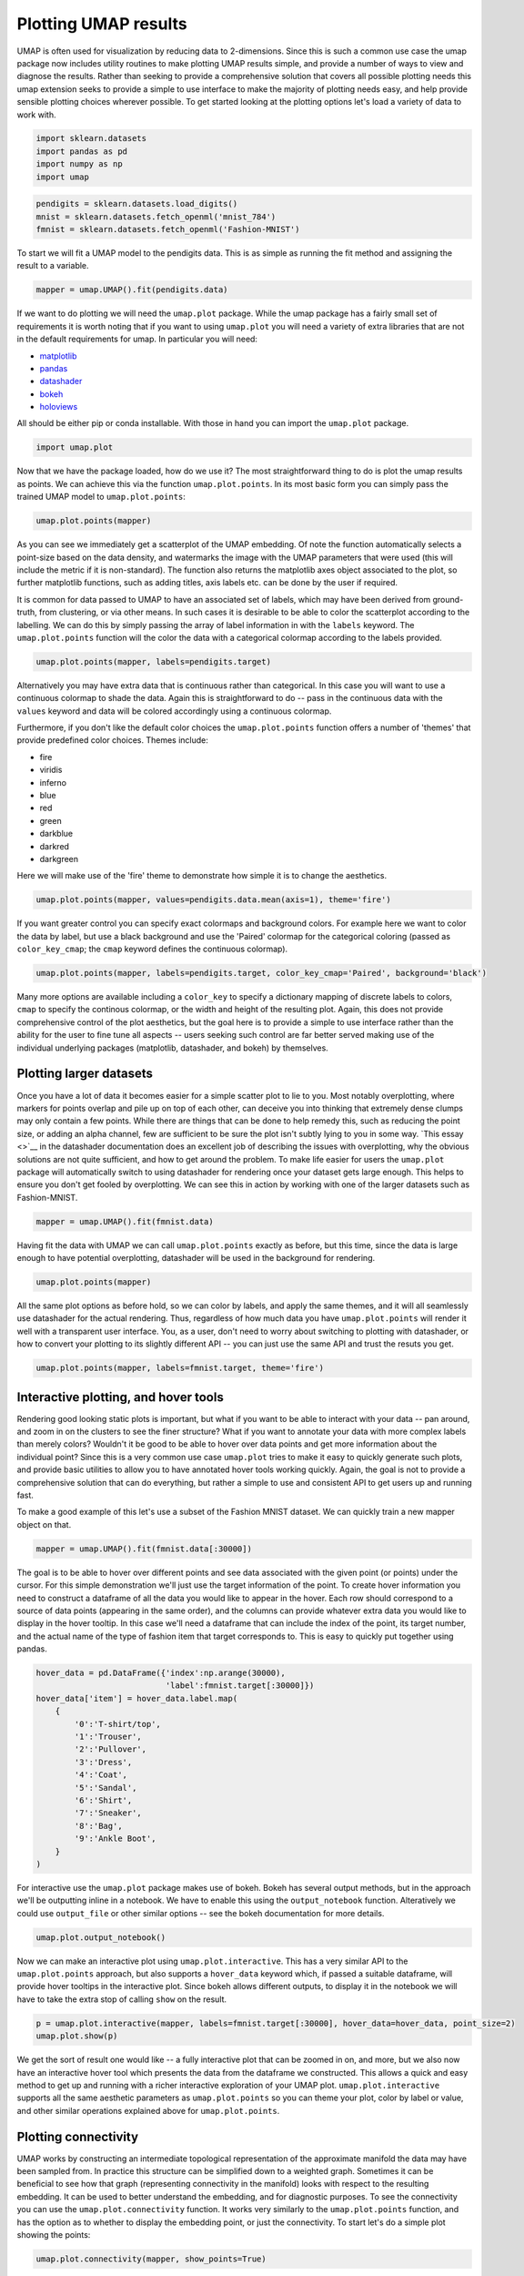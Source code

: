 Plotting UMAP results
=====================

UMAP is often used for visualization by reducing data to 2-dimensions.
Since this is such a common use case the umap package now includes
utility routines to make plotting UMAP results simple, and provide a
number of ways to view and diagnose the results. Rather than seeking to
provide a comprehensive solution that covers all possible plotting needs
this umap extension seeks to provide a simple to use interface to make
the majority of plotting needs easy, and help provide sensible plotting
choices wherever possible. To get started looking at the plotting
options let's load a variety of data to work with.

.. code:: python3

    import sklearn.datasets
    import pandas as pd
    import numpy as np
    import umap

.. code:: python3

    pendigits = sklearn.datasets.load_digits()
    mnist = sklearn.datasets.fetch_openml('mnist_784')
    fmnist = sklearn.datasets.fetch_openml('Fashion-MNIST')

To start we will fit a UMAP model to the pendigits data. This is as
simple as running the fit method and assigning the result to a variable.

.. code:: python3

    mapper = umap.UMAP().fit(pendigits.data)

If we want to do plotting we will need the ``umap.plot`` package. While
the umap package has a fairly small set of requirements it is worth
noting that if you want to using ``umap.plot`` you will need a variety
of extra libraries that are not in the default requirements for umap. In
particular you will need:

-  `matplotlib <https://matplotlib.org/>`__
-  `pandas <https://pandas.pydata.org/>`__
-  `datashader <http://datashader.org/>`__
-  `bokeh <https://bokeh.pydata.org/en/latest/>`__
-  `holoviews <http://holoviews.org/>`__

All should be either pip or conda installable. With those in hand you
can import the ``umap.plot`` package.

.. code:: python3

    import umap.plot


Now that we have the package loaded, how do we use it? The most
straightforward thing to do is plot the umap results as points. We can
achieve this via the function ``umap.plot.points``. In its most basic
form you can simply pass the trained UMAP model to ``umap.plot.points``:

.. code:: python3

    umap.plot.points(mapper)


.. image:: images/plotting_8_2.png


As you can see we immediately get a scatterplot of the UMAP embedding.
Of note the function automatically selects a point-size based on the
data density, and watermarks the image with the UMAP parameters that
were used (this will include the metric if it is non-standard). The
function also returns the matplotlib axes object associated to the plot,
so further matplotlib functions, such as adding titles, axis labels etc.
can be done by the user if required.

It is common for data passed to UMAP to have an associated set of
labels, which may have been derived from ground-truth, from clustering,
or via other means. In such cases it is desirable to be able to color
the scatterplot according to the labelling. We can do this by simply
passing the array of label information in with the ``labels`` keyword.
The ``umap.plot.points`` function will the color the data with a
categorical colormap according to the labels provided.

.. code:: python3

    umap.plot.points(mapper, labels=pendigits.target)


.. image:: images/plotting_10_1.png


Alternatively you may have extra data that is continuous rather than
categorical. In this case you will want to use a continuous colormap to
shade the data. Again this is straightforward to do -- pass in the
continuous data with the ``values`` keyword and data will be colored
accordingly using a continuous colormap.

Furthermore, if you don't like the default color choices the
``umap.plot.points`` function offers a number of 'themes' that provide
predefined color choices. Themes include:

-  fire
-  viridis
-  inferno
-  blue
-  red
-  green
-  darkblue
-  darkred
-  darkgreen

Here we will make use of the 'fire' theme to demonstrate how simple it
is to change the aesthetics.

.. code:: python3

    umap.plot.points(mapper, values=pendigits.data.mean(axis=1), theme='fire')

.. image:: images/plotting_12_1.png


If you want greater control you can specify exact colormaps and
background colors. For example here we want to color the data by label,
but use a black background and use the 'Paired' colormap for the
categorical coloring (passed as ``color_key_cmap``; the ``cmap`` keyword
defines the continuous colormap).

.. code:: python3

    umap.plot.points(mapper, labels=pendigits.target, color_key_cmap='Paired', background='black')

.. image:: images/plotting_14_1.png


Many more options are available including a ``color_key`` to specify a
dictionary mapping of discrete labels to colors, ``cmap`` to specify the
continous colormap, or the width and height of the resulting plot.
Again, this does not provide comprehensive control of the plot
aesthetics, but the goal here is to provide a simple to use interface
rather than the ability for the user to fine tune all aspects -- users
seeking such control are far better served making use of the individual
underlying packages (matplotlib, datashader, and bokeh) by themselves.

Plotting larger datasets
------------------------

Once you have a lot of data it becomes easier for a simple scatter plot
to lie to you. Most notably overplotting, where markers for points
overlap and pile up on top of each other, can deceive you into thinking
that extremely dense clumps may only contain a few points. While there
are things that can be done to help remedy this, such as reducing the
point size, or adding an alpha channel, few are sufficient to be sure
the plot isn't subtly lying to you in some way. `This essay <>`__ in
the datashader documentation does an excellent job of describing the
issues with overplotting, why the obvious solutions are not quite
sufficient, and how to get around the problem. To make life easier for
users the ``umap.plot`` package will automatically switch to using
datashader for rendering once your dataset gets large enough. This helps
to ensure you don't get fooled by overplotting. We can see this in
action by working with one of the larger datasets such as Fashion-MNIST.

.. code:: python3

    mapper = umap.UMAP().fit(fmnist.data)

Having fit the data with UMAP we can call ``umap.plot.points`` exactly
as before, but this time, since the data is large enough to have
potential overplotting, datashader will be used in the background for
rendering.

.. code:: python3

    umap.plot.points(mapper)


.. image:: images/plotting_19_2.png


All the same plot options as before hold, so we can color by labels, and
apply the same themes, and it will all seamlessly use datashader for the
actual rendering. Thus, regardless of how much data you have
``umap.plot.points`` will render it well with a transparent user
interface. You, as a user, don't need to worry about switching to
plotting with datashader, or how to convert your plotting to its
slightly different API -- you can just use the same API and trust the
resuts you get.

.. code:: python3

    umap.plot.points(mapper, labels=fmnist.target, theme='fire')


.. image:: images/plotting_21_2.png


Interactive plotting, and hover tools
-------------------------------------

Rendering good looking static plots is important, but what if you want
to be able to interact with your data -- pan around, and zoom in on the
clusters to see the finer structure? What if you want to annotate your
data with more complex labels than merely colors? Wouldn't it be good to
be able to hover over data points and get more information about the
individual point? Since this is a very common use case ``umap.plot``
tries to make it easy to quickly generate such plots, and provide basic
utilities to allow you to have annotated hover tools working quickly.
Again, the goal is not to provide a comprehensive solution that can do
everything, but rather a simple to use and consistent API to get users
up and running fast.

To make a good example of this let's use a subset of the Fashion MNIST
dataset. We can quickly train a new mapper object on that.

.. code:: python3

    mapper = umap.UMAP().fit(fmnist.data[:30000])

The goal is to be able to hover over different points and see data
associated with the given point (or points) under the cursor. For this
simple demonstration we'll just use the target information of the point.
To create hover information you need to construct a dataframe of all the
data you would like to appear in the hover. Each row should correspond
to a source of data points (appearing in the same order), and the columns
can provide whatever extra data you would like to display in the hover
tooltip. In this case we'll need a dataframe that can include the index
of the point, its target number, and the actual name of the type of
fashion item that target corresponds to. This is easy to quickly put
together using pandas.

.. code:: python3

    hover_data = pd.DataFrame({'index':np.arange(30000),
                               'label':fmnist.target[:30000]})
    hover_data['item'] = hover_data.label.map(
        {
            '0':'T-shirt/top',
            '1':'Trouser',
            '2':'Pullover',
            '3':'Dress',
            '4':'Coat',
            '5':'Sandal',
            '6':'Shirt',
            '7':'Sneaker',
            '8':'Bag',
            '9':'Ankle Boot',
        }
    )

For interactive use the ``umap.plot`` package makes use of bokeh. Bokeh
has several output methods, but in the approach we'll be outputting
inline in a notebook. We have to enable this using the
``output_notebook`` function. Alteratively we could use ``output_file``
or other similar options -- see the bokeh documentation for more
details.

.. code:: python3

    umap.plot.output_notebook()



.. raw:: html

    
        <div class="bk-root">
            <a href="https://bokeh.pydata.org" target="_blank" class="bk-logo bk-logo-small bk-logo-notebook"></a>
            <span id="1001">Loading BokehJS ...</span>
        </div>




Now we can make an interactive plot using ``umap.plot.interactive``.
This has a very similar API to the ``umap.plot.points`` approach, but
also supports a ``hover_data`` keyword which, if passed a suitable
dataframe, will provide hover tooltips in the interactive plot. Since
bokeh allows different outputs, to display it in the notebook we will
have to take the extra stop of calling ``show`` on the result.

.. code:: python3

    p = umap.plot.interactive(mapper, labels=fmnist.target[:30000], hover_data=hover_data, point_size=2)
    umap.plot.show(p)



.. raw:: html
   :file: plotting_interactive_example.html





We get the sort of result one would like -- a fully interactive plot
that can be zoomed in on, and more, but we also now have an interactive
hover tool which presents the data from the dataframe we constructed.
This allows a quick and easy method to get up and running with a richer
interactive exploration of your UMAP plot. ``umap.plot.interactive``
supports all the same aesthetic parameters as ``umap.plot.points`` so
you can theme your plot, color by label or value, and other similar
operations explained above for ``umap.plot.points``.

Plotting connectivity
---------------------

UMAP works by constructing an intermediate topological representation of
the approximate manifold the data may have been sampled from. In
practice this structure can be simplified down to a weighted graph.
Sometimes it can be beneficial to see how that graph (representing
connectivity in the manifold) looks with respect to the resulting
embedding. It can be used to better understand the embedding, and for
diagnostic purposes. To see the connectivity you can use the
``umap.plot.connectivity`` function. It works very similarly to the
``umap.plot.points`` function, and has the option as to whether to
display the embedding point, or just the connectivity. To start let's do
a simple plot showing the points:

.. code:: python3

    umap.plot.connectivity(mapper, show_points=True)


.. image:: images/plotting_32_2.png


As with ``umap.plot.points`` there are options to control the basic
aesthetics, including theme options and an ``edge_cmap`` keyword
argument to specify the colormap used for displaying the edges.

Since this approach already leverages datashader for edge plotting, we
can go a step further and make use of the edge-bundling options
available in datashader. This can provide a less busy view of
connectivity, but can be expensive to compute, particularly for larger
datasets.

.. code:: python3

    umap.plot.connectivity(mapper, edge_bundling='hammer')



.. image:: images/plotting_34_2.png


Diagnostic plotting
-------------------

Plotting the connectivity provides at least one basic diagnostic view
that helps a user understand what is going on with an embedding. More
views on data are better, of course, so ``umap.plot`` includes a
``umap.plot.diagnostic`` function that can provide various diagnostic
plots. We'll look at a few of them here. To do so we'll use the full
MNIST digits data set.

.. code:: python3

    mapper = umap.UMAP().fit(mnist.data)

The first diagnostic type is a Principal Components Analysis based
diagnostic, which you can select with ``diagnostic_type='pca'``. The
essence of the approach is that we can use PCA, which preserves global
structure, to reduce the data to three dimensions. If we scale the
results to fit in a 3D cube we can convert the 3D PCA coordinates of
each point into an RGB description of a color. By then coloring the
points in the UMAP embedding with the colors induced by the PCA it is
possible to get a sense of how some of the more large scale global
structure has been represented in the embedding.

.. code:: python3

    umap.plot.diagnostic(mapper, diagnostic_type='pca')


.. image:: images/plotting_38_1.png


What we are looking for here is a generally smooth transition of colors,
and an overall layout that broadly respects the color transitions. In
this case the far left has a bottom cluster that transitions from dark
green at the bottom to blue at the top, and this matches well with the
cluster in the upper right which have a similar shade of blue at the
bottom before transitioning to more cyan and blue. In contast in the
right of the plot the lower cluster runs from purplish pink to green
from top to bottom, while the cluster above it has its bottom edge more
purple than green, suggesting that perhaps one or the other of these
clusters has been flipped vertically during the optimization process,
and this was never quite corrected.

An alternative, but similar, approach is to use vector quantization as
the method to generate a 3D embedding to generate colors. Vector
quantization effectively finds 3 representative centers for the data,
and then describes each data point in terms of its distance to these
centers. Clearly this, again, captures a lot of the broad global
structure of the data.

.. code:: python3

    umap.plot.diagnostic(mapper, diagnostic_type='vq')


.. image:: images/plotting_40_1.png


Again we are looking for largely smooth transitions, and for related
colors to match up between clusters. This view supports the fact that
the left hand side of the embedding has worked well, but looking at the
right hand side it seems clear that it is the upper two of the clusters
that has been inadvertently flipped vertically. By contrasting views
like this one can get a better sense of how well the embedding is
working.

For a different perspective we can look at approximations of the local
dimension around each data point. Ideally the local dimension should
match the embedding dimension (although this is often a lot to hope for.
In practice when the local dimension is high this represents points (or
areas of the space) that UMAP will have a harder time embedding as well.
Thus one can trust the embedding to be more accurate in regions where
the points have consistently lower local dimension.

.. code:: python3

    local_dims = umap.plot.diagnostic(mapper, diagnostic_type='local_dim')



.. image:: images/plotting_42_0.png


As you can see, the local dimension of the data varies quite widely across
the data. In particular the lower left cluster has the lowest local
dimension -- this is actually unsurprising as this is the cluster
corresponding to the digits 1: there are relatively few degrees of
freedom over how a person draws a number one, and so the resulting local
dimension is lower. In contrast the clusters in the middle have a much
higher local dimension. We should expect the embedidng to be a little
less accurate in these regions: it is hard to represent seven
dimensional data well in only two dimensions, and compromises will need
to be made.

The final diagnostic we'll look at is how well local neighborhoods are
preserved. We can measure this in terms of the Jaccard index of the
local neighborhood in the high dimensional space compared to the
equivalent neighborhood in the embedding. The Jaccard index is
essentially the ratio of the number of neighbors that the two
neighborhoods have in common over the total number of unique neighbors
across the two neighborhoods. Higher values mean that the local
neighborhood has been more accurately preserved.

.. code:: python3

    umap.plot.diagnostic(mapper, diagnostic_type='neighborhood')


.. image:: images/plotting_44_1.png


As one might expect the local neighborhood preservation tends to be a
lot better for those points that had a lower local dimension (as seen in
the last plot). There is also a tendency for the edges of clusters
(where there were clear boundaries to be followed) have a better
preservation of neighborhoods than the centers of the clusters that had
higher local dimension. Again, this provides a view on which areas of
the embedding you can have greater trust in, and which regions had to
make compromises to embed into two dimensions.
